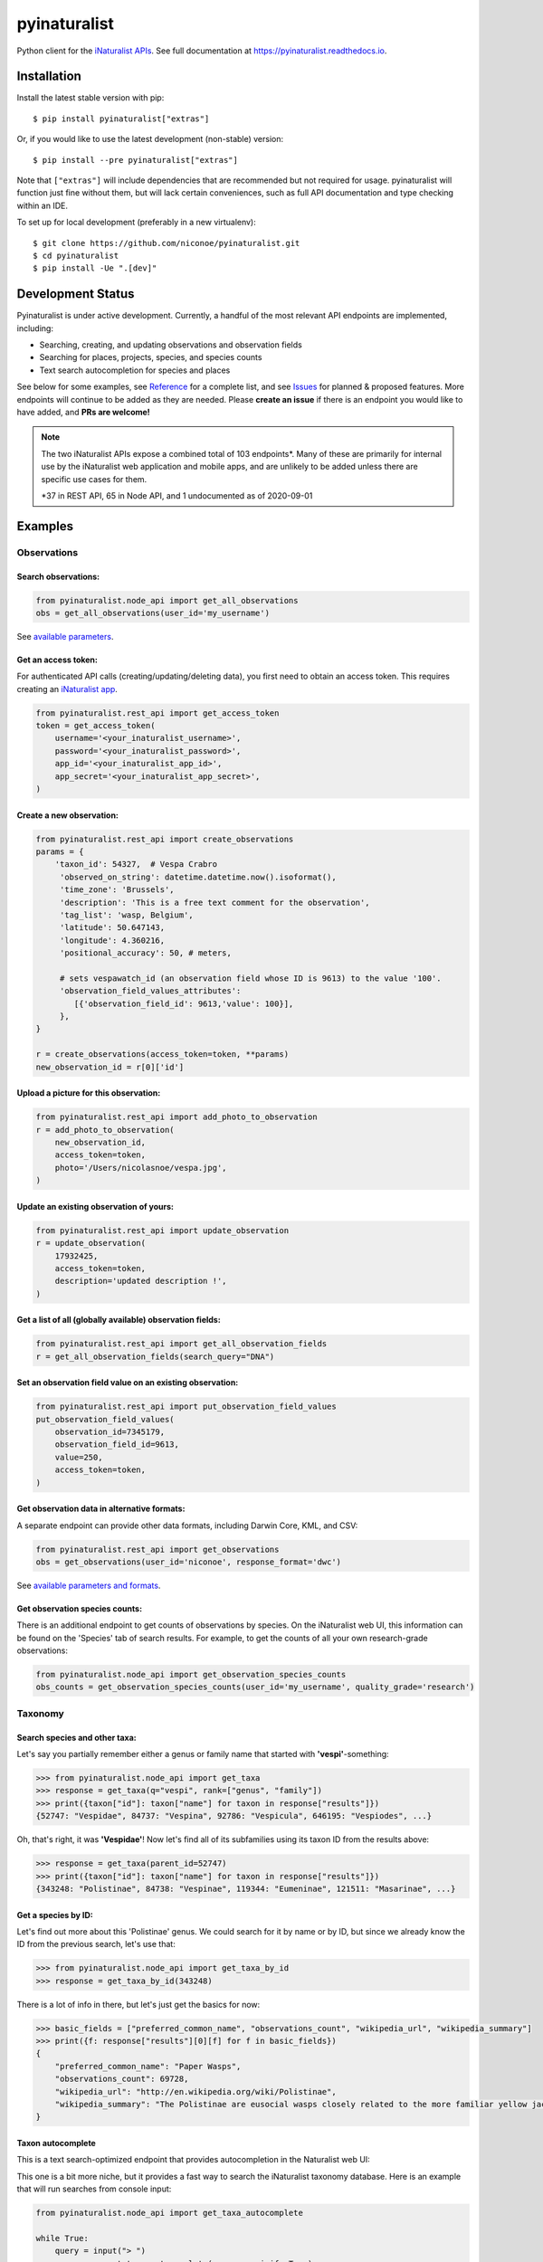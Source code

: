 =============================
pyinaturalist
=============================

.. image:: https://www.travis-ci.com/niconoe/pyinaturalist.svg?branch=master
    :target: https://www.travis-ci.com/niconoe/pyinaturalist
    :alt: Build Status
.. image:: https://readthedocs.org/projects/pyinaturalist/badge/?version=latest
    :target: https://pyinaturalist.readthedocs.io/en/latest/?badge=latest
    :alt: Documentation Status
.. image:: https://coveralls.io/repos/github/niconoe/pyinaturalist/badge.svg?branch=dev
    :target: https://coveralls.io/github/niconoe/pyinaturalist?branch=dev
.. image:: https://img.shields.io/pypi/v/pyinaturalist?color=blue
    :target: https://pypi.org/project/pyinaturalist
    :alt: PyPI
.. image:: https://img.shields.io/pypi/pyversions/pyinaturalist
    :target: https://pypi.org/project/pyinaturalist
    :alt: PyPI - Python Version
.. image:: https://img.shields.io/pypi/format/pyinaturalist?color=blue
    :target: https://pypi.org/project/pyinaturalist
    :alt: PyPI - Format

Python client for the `iNaturalist APIs <https://www.inaturalist.org/pages/api+reference>`_.
See full documentation at `<https://pyinaturalist.readthedocs.io>`_.

Installation
------------

Install the latest stable version with pip::

    $ pip install pyinaturalist["extras"]

Or, if you would like to use the latest development (non-stable) version::

    $ pip install --pre pyinaturalist["extras"]

Note that ``["extras"]`` will include dependencies that are recommended but not required for usage.
pyinaturalist will function just fine without them, but will lack certain conveniences,
such as full API documentation and type checking within an IDE.

To set up for local development (preferably in a new virtualenv)::

    $ git clone https://github.com/niconoe/pyinaturalist.git
    $ cd pyinaturalist
    $ pip install -Ue ".[dev]"

Development Status
------------------
Pyinaturalist is under active development. Currently, a handful of the most relevant API endpoints
are implemented, including:

* Searching, creating, and updating observations and observation fields
* Searching for places, projects, species, and species counts
* Text search autocompletion for species and places

See below for some examples,
see `Reference <https://pyinaturalist.readthedocs.io/en/latest/reference.html>`_ for a complete list, and
see `Issues <https://github.com/niconoe/pyinaturalist/issues>`_ for planned & proposed features.
More endpoints will continue to be added as they are needed.
Please **create an issue** if there is an endpoint you would like to have added, and **PRs are welcome!**

.. note::
    The two iNaturalist APIs expose a combined total of 103 endpoints\*. Many of these are primarily for
    internal use by the iNaturalist web application and mobile apps, and are unlikely to be added unless
    there are specific use cases for them.

    \*37 in REST API, 65 in Node API, and 1 undocumented as of 2020-09-01

Examples
--------

Observations
^^^^^^^^^^^^

Search observations:
~~~~~~~~~~~~~~~~~~~~
.. code-block:: python

    from pyinaturalist.node_api import get_all_observations
    obs = get_all_observations(user_id='my_username')

See `available parameters <https://api.inaturalist.org/v1/docs/#!/Observations/get_observations/>`_.

Get an access token:
~~~~~~~~~~~~~~~~~~~~
For authenticated API calls (creating/updating/deleting data), you first need to obtain an access token.
This requires creating an `iNaturalist app <https://www.inaturalist.org/oauth/applications/new>`_.

.. code-block:: python

    from pyinaturalist.rest_api import get_access_token
    token = get_access_token(
        username='<your_inaturalist_username>',
        password='<your_inaturalist_password>',
        app_id='<your_inaturalist_app_id>',
        app_secret='<your_inaturalist_app_secret>',
    )

Create a new observation:
~~~~~~~~~~~~~~~~~~~~~~~~~
.. code-block:: python

    from pyinaturalist.rest_api import create_observations
    params = {
        'taxon_id': 54327,  # Vespa Crabro
         'observed_on_string': datetime.datetime.now().isoformat(),
         'time_zone': 'Brussels',
         'description': 'This is a free text comment for the observation',
         'tag_list': 'wasp, Belgium',
         'latitude': 50.647143,
         'longitude': 4.360216,
         'positional_accuracy': 50, # meters,

         # sets vespawatch_id (an observation field whose ID is 9613) to the value '100'.
         'observation_field_values_attributes':
            [{'observation_field_id': 9613,'value': 100}],
         },
    }

    r = create_observations(access_token=token, **params)
    new_observation_id = r[0]['id']

Upload a picture for this observation:
~~~~~~~~~~~~~~~~~~~~~~~~~~~~~~~~~~~~~~
.. code-block:: python

    from pyinaturalist.rest_api import add_photo_to_observation
    r = add_photo_to_observation(
        new_observation_id,
        access_token=token,
        photo='/Users/nicolasnoe/vespa.jpg',
    )

Update an existing observation of yours:
~~~~~~~~~~~~~~~~~~~~~~~~~~~~~~~~~~~~~~~~
.. code-block:: python

        from pyinaturalist.rest_api import update_observation
        r = update_observation(
            17932425,
            access_token=token,
            description='updated description !',
        )

Get a list of all (globally available) observation fields:
~~~~~~~~~~~~~~~~~~~~~~~~~~~~~~~~~~~~~~~~~~~~~~~~~~~~~~~~~~
.. code-block:: python

    from pyinaturalist.rest_api import get_all_observation_fields
    r = get_all_observation_fields(search_query="DNA")

Set an observation field value on an existing observation:
~~~~~~~~~~~~~~~~~~~~~~~~~~~~~~~~~~~~~~~~~~~~~~~~~~~~~~~~~~
.. code-block:: python

    from pyinaturalist.rest_api import put_observation_field_values
    put_observation_field_values(
        observation_id=7345179,
        observation_field_id=9613,
        value=250,
        access_token=token,
    )

Get observation data in alternative formats:
~~~~~~~~~~~~~~~~~~~~~~~~~~~~~~~~~~~~~~~~~~~~
A separate endpoint can provide other data formats, including Darwin Core, KML, and CSV:

.. code-block:: python

    from pyinaturalist.rest_api import get_observations
    obs = get_observations(user_id='niconoe', response_format='dwc')

See `available parameters and formats <https://www.inaturalist.org/pages/api+reference#get-observations>`_.

Get observation species counts:
~~~~~~~~~~~~~~~~~~~~~~~~~~~~~~~
There is an additional endpoint to get counts of observations by species.
On the iNaturalist web UI, this information can be found on the 'Species' tab of search results.
For example, to get the counts of all your own research-grade observations:

.. code-block:: python

    from pyinaturalist.node_api import get_observation_species_counts
    obs_counts = get_observation_species_counts(user_id='my_username', quality_grade='research')


Taxonomy
^^^^^^^^

Search species and other taxa:
~~~~~~~~~~~~~~~~~~~~~~~~~~~~~~
Let's say you partially remember either a genus or family name that started with **'vespi'**-something:

.. code-block:: python

    >>> from pyinaturalist.node_api import get_taxa
    >>> response = get_taxa(q="vespi", rank=["genus", "family"])
    >>> print({taxon["id"]: taxon["name"] for taxon in response["results"]})
    {52747: "Vespidae", 84737: "Vespina", 92786: "Vespicula", 646195: "Vespiodes", ...}

Oh, that's right, it was **'Vespidae'**! Now let's find all of its subfamilies using its taxon ID
from the results above:

.. code-block:: python

    >>> response = get_taxa(parent_id=52747)
    >>> print({taxon["id"]: taxon["name"] for taxon in response["results"]})
    {343248: "Polistinae", 84738: "Vespinae", 119344: "Eumeninae", 121511: "Masarinae", ...}

Get a species by ID:
~~~~~~~~~~~~~~~~~~~~
Let's find out more about this 'Polistinae' genus. We could search for it by name or by ID,
but since we already know the ID from the previous search, let's use that:

.. code-block:: python

    >>> from pyinaturalist.node_api import get_taxa_by_id
    >>> response = get_taxa_by_id(343248)

There is a lot of info in there, but let's just get the basics for now:

.. code-block:: python

    >>> basic_fields = ["preferred_common_name", "observations_count", "wikipedia_url", "wikipedia_summary"]
    >>> print({f: response["results"][0][f] for f in basic_fields})
    {
        "preferred_common_name": "Paper Wasps",
        "observations_count": 69728,
        "wikipedia_url": "http://en.wikipedia.org/wiki/Polistinae",
        "wikipedia_summary": "The Polistinae are eusocial wasps closely related to the more familiar yellow jackets...",
    }

Taxon autocomplete
~~~~~~~~~~~~~~~~~~
This is a text search-optimized endpoint that provides autocompletion in the Naturalist web UI:

.. image:: docs/images/taxon_autocomplete.png
    :alt: Taxon autocompletion in the iNaturalist web UI
    :scale: 60%

This one is a bit more niche, but it provides a fast way to search the iNaturalist taxonomy
database. Here is an example that will run searches from console input:

.. code-block:: python

    from pyinaturalist.node_api import get_taxa_autocomplete

    while True:
        query = input("> ")
        response = get_taxa_autocomplete(q=query, minify=True)
        print("\n".join(response["results"]))

Example usage::

    > opilio
    527573:        Genus Opilio
     47367:        Order Opiliones (Harvestmen)
     84644:      Species Phalangium opilio (European Harvestman)
    527419:    Subfamily Opilioninae
    ...
    > coleo
    372759:     Subclass Coleoidea (Coleoids)
     47208:        Order Coleoptera (Beetles)
    359229:      Species Coleotechnites florae (Coleotechnites Flower Moth)
     53502:        Genus Brickellia (brickellbushes)
    ...
    <Ctrl-C>

If you get unexpected matches, the search likely matched a synonym, either in the form of a
common name or an alternative classification. Check the ``matched_term`` property for more
info. For example:

.. code-block:: python

    >>> first_result = get_taxa_autocomplete(q='zygoca')['results'][0]
    >>> first_result["name"]
    "Schlumbergera truncata"
    >>> first_result["matched_term"]
    "Zygocactus truncatus"  # An older synonym for Schlumbergera

